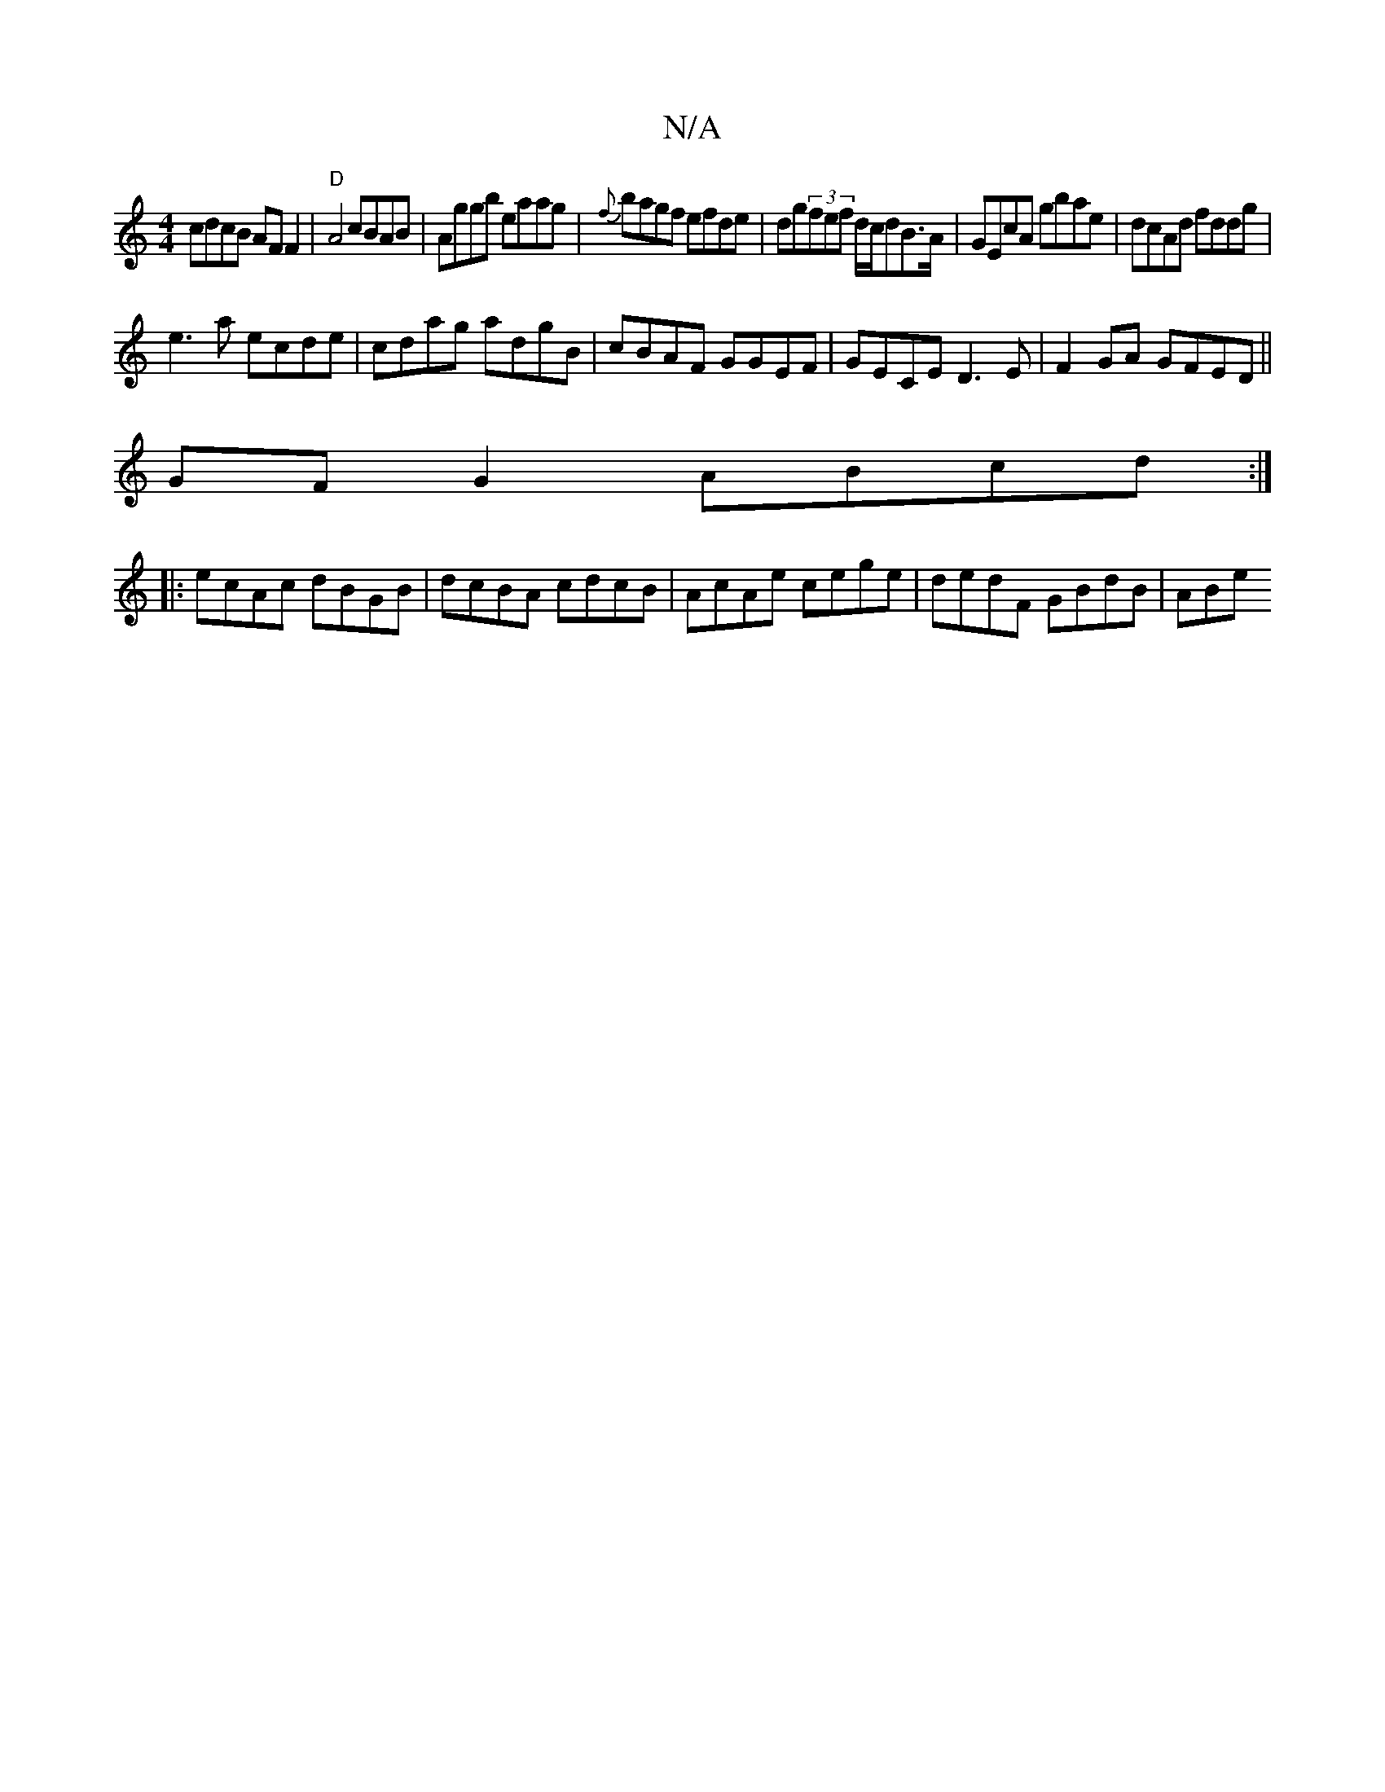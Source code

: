 X:1
T:N/A
M:4/4
R:N/A
K:Cmajor
 cdcB AF F2|"D"A4 cBAB|Aggb eaag|{f}bagf efde|dg(3fef d/c/dB>A|GEcA gbae|dcAd fddg|
e3a ecde|cdag adgB|cBAF GGEF|GECE D3E|F2GA- GFED||
GFG2 ABcd:|
|:ecAc dBGB | dcBA cdcB | AcAe cege | dedF GBdB | ABe